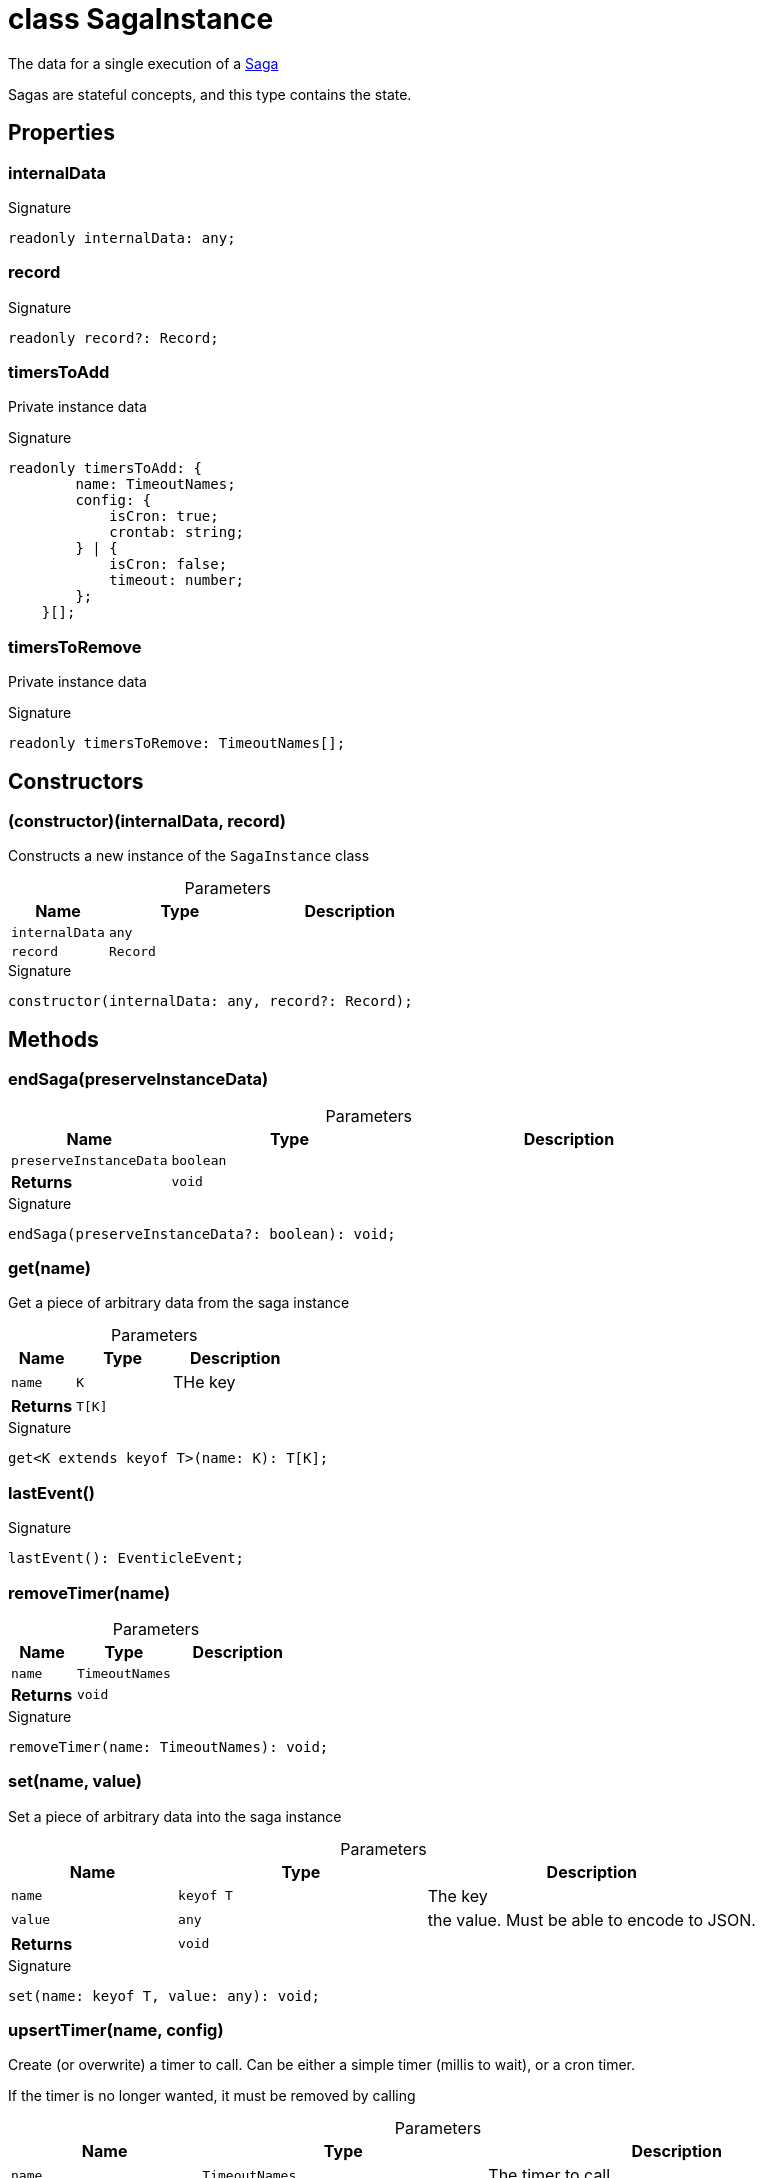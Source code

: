 = class SagaInstance

The data for a single execution of a xref:eventicle_eventiclejs_Saga_class.adoc[Saga]

Sagas are stateful concepts, and this type contains the state.



== Properties

[id="eventicle_eventiclejs_SagaInstance_internalData_member"]
=== internalData

========






.Signature
[source,typescript]
----
readonly internalData: any;
----

========
[id="eventicle_eventiclejs_SagaInstance_record_member"]
=== record

========






.Signature
[source,typescript]
----
readonly record?: Record;
----

========
[id="eventicle_eventiclejs_SagaInstance_timersToAdd_member"]
=== timersToAdd

========

Private instance data




.Signature
[source,typescript]
----
readonly timersToAdd: {
        name: TimeoutNames;
        config: {
            isCron: true;
            crontab: string;
        } | {
            isCron: false;
            timeout: number;
        };
    }[];
----

========
[id="eventicle_eventiclejs_SagaInstance_timersToRemove_member"]
=== timersToRemove

========

Private instance data




.Signature
[source,typescript]
----
readonly timersToRemove: TimeoutNames[];
----

========

== Constructors

[id="eventicle_eventiclejs_SagaInstance_constructor_1"]
=== (constructor)(internalData, record)

========

Constructs a new instance of the `SagaInstance` class



.Parameters
[%header,cols="2,3,4",caption=""]
|===
|Name |Type |Description

m|internalData
m|any
|

m|record
m|Record
|
|===

.Signature
[source,typescript]
----
constructor(internalData: any, record?: Record);
----

========

== Methods

[id="eventicle_eventiclejs_SagaInstance_endSaga_member_1"]
=== endSaga(preserveInstanceData)

========





.Parameters
[%header%footer,cols="2,3,4",caption=""]
|===
|Name |Type |Description

m|preserveInstanceData
m|boolean
|

s|Returns
m|void
|
|===

.Signature
[source,typescript]
----
endSaga(preserveInstanceData?: boolean): void;
----

========
[id="eventicle_eventiclejs_SagaInstance_get_member_1"]
=== get(name)

========

Get a piece of arbitrary data from the saga instance



.Parameters
[%header%footer,cols="2,3,4",caption=""]
|===
|Name |Type |Description

m|name
m|K
|THe key

s|Returns
m|T[K]
|
|===

.Signature
[source,typescript]
----
get<K extends keyof T>(name: K): T[K];
----

========
[id="eventicle_eventiclejs_SagaInstance_lastEvent_member_1"]
=== lastEvent()

========






.Signature
[source,typescript]
----
lastEvent(): EventicleEvent;
----

========
[id="eventicle_eventiclejs_SagaInstance_removeTimer_member_1"]
=== removeTimer(name)

========





.Parameters
[%header%footer,cols="2,3,4",caption=""]
|===
|Name |Type |Description

m|name
m|TimeoutNames
|

s|Returns
m|void
|
|===

.Signature
[source,typescript]
----
removeTimer(name: TimeoutNames): void;
----

========
[id="eventicle_eventiclejs_SagaInstance_set_member_1"]
=== set(name, value)

========

Set a piece of arbitrary data into the saga instance



.Parameters
[%header%footer,cols="2,3,4",caption=""]
|===
|Name |Type |Description

m|name
m|keyof T
|The key

m|value
m|any
|the value. Must be able to encode to JSON.

s|Returns
m|void
|
|===

.Signature
[source,typescript]
----
set(name: keyof T, value: any): void;
----

========
[id="eventicle_eventiclejs_SagaInstance_upsertTimer_member_1"]
=== upsertTimer(name, config)

========

Create (or overwrite) a timer to call. Can be either a simple timer (millis to wait), or a cron timer.

If the timer is no longer wanted, it must be removed by calling



.Parameters
[%header%footer,cols="2,3,4",caption=""]
|===
|Name |Type |Description

m|name
m|TimeoutNames
|The timer to call

m|config
m|{
        isCron: true;
        crontab: string;
    } \| {
        isCron: false;
        timeout: number;
    }
|

s|Returns
m|void
|
|===

.Signature
[source,typescript]
----
upsertTimer(name: TimeoutNames, config: {
        isCron: true;
        crontab: string;
    } | {
        isCron: false;
        timeout: number;
    }): void;
----

========
